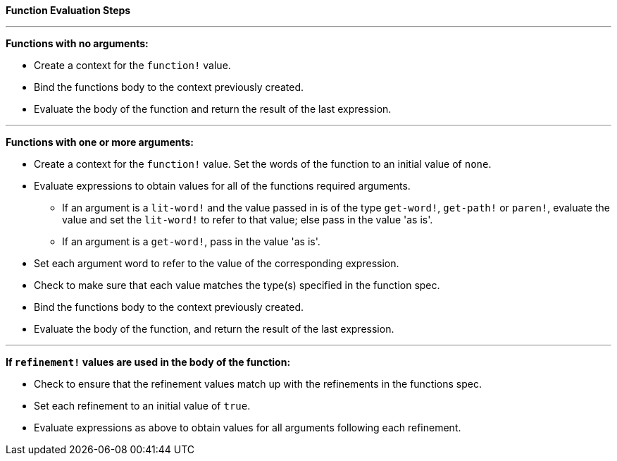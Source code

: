 **Function Evaluation Steps**

***

*Functions with no arguments:*

* Create a context for the `function!` value.
* Bind the functions body to the context previously created.
* Evaluate the body of the function and return the result of the last expression.

***

*Functions with one or more arguments:*

* Create a context for the `function!` value. Set the words of the function to an initial value of `none`.
* Evaluate expressions to obtain values for all of the functions required arguments.

** If an argument is a `lit-word!` and the value passed in is of the type `get-word!`, `get-path!` or `paren!`, evaluate the value and set the `lit-word!` to refer to that value; else pass in the value 'as is'.

** If an argument is a `get-word!`, pass in the value 'as is'.

* Set each argument word to refer to the value of the corresponding expression.
* Check to make sure that each value matches the type(s) specified in the function spec.
* Bind the functions body to the context previously created.
* Evaluate the body of the function, and return the result of the last expression.

***

*If `refinement!` values are used in the body of the function:*

* Check to ensure that the refinement values match up with the refinements in the functions spec.
* Set each refinement to an initial value of `true`.
* Evaluate expressions as above to obtain values for all arguments following each refinement.